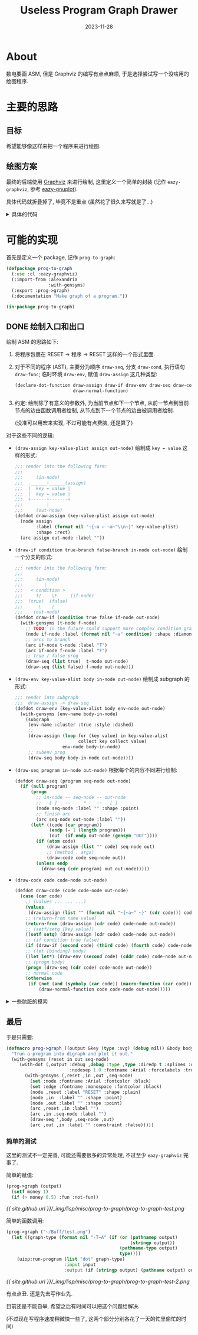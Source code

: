 #+title: Useless Program Graph Drawer
#+date: 2023-11-28
#+layout: post
#+math: true
#+options: _:nil ^:nil
#+categories: lisp
* About
数电要画 ASM, 但是 Graphviz 的编写有点点麻烦,
于是选择尝试写一个没啥用的绘图程序.

* 主要的思路
** 目标
希望能够像这样来把一个程序来进行绘图.

** 绘图方案
:PROPERTIES:
:header-args:lisp: :tangle ../_img/lisp/misc/prog-to-graph/eazy-graphviz.lisp :results silent
:END:
最终的后端使用 [[https://graphviz.org][Graphviz]] 来进行绘制, 这里定义一个简单的封装 (记作 =eazy-graphviz=,
参考 [[https://github.com/guicho271828/eazy-gnuplot][eazy-gnuplot]]).

#+name: defpackage-eazy-graphviz
#+begin_src lisp :exports none
  (defpackage eazy-graphviz
    (:use :cl)
    (:export #:with-dot
             #:defdot
             #:declare-dot-function
             #:delete-dot-function
             #:test-dot-function
             #:*dot-namespace*)
    (:import-from :alexandria :with-gensyms)
    (:documentation "This is a wrapper for simple Graphviz usage."))

  (in-package eazy-graphviz)
#+end_src

具体代码就折叠掉了, 毕竟不是重点 (虽然花了很久来写就是了...)

#+begin_html
<details><summary>具体的代码</summary>
#+end_html

*** 调用方案
使用 =uiop:run-program= 来实现对 graphviz 的程序 =dot= 的调用.
(UIOP 文档: [[https://asdf.common-lisp.dev/uiop.html#UIOP_002fRUN_002dPROGRAM][13 UIOP/RUN-PROGRAM]], Graphviz 的 [[https://graphviz.org/doc/info/command.html][Command Line 文档]])

接下来进行一个绑定, 目标是基础功能, 而不是完全的命令行绑定:

#+name: run-dot
#+begin_src lisp
  (defun run-dot (input output &key (type :svg) &allow-other-keys)
    "Run dot program.

  The `input' and `output' should follow `uiop:run-program' flavor.
  The `type' could be `:svg', `:png', and so on, it would be overwritten
  if the output is a path name indicating its file type."
    (let ((graph-type (format nil "-T~A" (if (or (pathnamep output)
                                                 (stringp output))
                                             (pathname-type output)
                                             type))))
      (uiop:run-program `("dot" ,graph-type)
                        :input input
                        :output (if (stringp output) (pathname output) output))))
#+end_src

*** 帮助函数
因为如果要进行展开的话, 为了让代码更加简洁, 所以做一些帮助函数来简化代码.
(虽然说不上能不能真的简化代码就是了). 因为这些函数部分是用于宏展开的,
所以需要在编译期进行执行.

#+name: helper-functions
#+headers: :noweb yes
#+begin_src lisp
  (eval-when (:compile-toplevel :load-toplevel :execute)
    ;; `plist-remove-key' is used to avoid naming conflicts in keys
    <<plist-remove-key>>
  
    ;; `dot-args' is used to transform common lisp plist into dot args
    <<dot-args>>

    ;; `escape-dot-expr' is used to add the missing output dot stream
    ;; mainly for `with-dot' and `defdot' two macros.
    <<escape-dot-expr>>
    )
#+end_src

具体的帮助函数这里暂时不展开, 在这里仅仅做其功能的简单描述:
+ =(plist-remove-key plist &rest keys)=:
  从 =plist= 中根据 =keys= 移除所有对应的键值对.
+ =(dot-args args)=:
  根据 =args= (plist) 生成一个 dot 中的 =[key=value]= 形式的参数
+ =(escape-dot-expr stream expr)=:
  如果 =expr= 是基本 dot 函数或者是 =defdot= 得到的函数,
  那么向其第一个参数位置插入 =stream=.

#+begin_html
<details><summary>具体的详细定义</summary>
#+end_html

#+name: plist-remove-key
#+headers: :tangle no
#+begin_src lisp
  (defun plist-remove-key (plist &rest keys)
    "Remove `keys' in `plist'."
    (loop for (k v) on plist by #'cddr
          if (not (member k keys))
            collect k and collect v))
#+end_src

#+name: dot-args
#+headers: :tangle no
#+begin_src lisp
  (defun dot-args (args)
    "Generate graphviz arg brackets."
    (if (null args) "" (format nil " [~{~a=\"~a\"~^, ~}]" args)))
#+end_src

对于 =dot-args= 这个函数, 目前是强制把所有的参数都用字符串的形式进行输出.
实际上可能是有点问题的, 尽管目前还没有遇到, 但是应该对于不同的输入值类型,
进行一个处理才对... 之后再说.

#+name: escape-dot-expr
#+headers: :tangle no
#+begin_src lisp
  (defparameter *dot-namespace* '()
    "All the dot methods name should be within `*dot-namespace*'.")

  (defparameter *dot-alias*
    '((node . %dot-node)
      (arc  . %dot-arc)
      (set  . %dot-set)
      (subgraph . %dot-subgraph))
    "Alias of dot commands")

  (defun ->dot-sym (symbol)
    "Make `symbol' under `eazy-graphviz' namespace."
    (intern (symbol-name symbol) :eazy-graphviz))

  (defun escape-dot-expr (stream diredp expr)
    "The `expr' should be escaped if the method is within `*dot-namespace*'.

    For example:

      (method name &rest keys) --> (method stream name &rest keys)
    "
    (if (listp expr)
        (let ((method (car expr))
              (args   (cdr expr)))
          (if (atom method)
              (if (assoc method *dot-namespace*)
                  ;; Expand dot functions
                  `(funcall (cdr (assoc ',method *dot-namespace*))
                            ,stream ,diredp ,@args)
                  (if (assoc (->dot-sym method) *dot-alias*)
                      ;; Replace dot alias and expand the function
                      `(,(cdr (assoc (->dot-sym method) *dot-alias*))
                        ,stream ,diredp ,@args)
                      (cons method (mapcar (lambda (expr)
                                             (escape-dot-expr stream diredp expr))
                                           args))))
              (cons (escape-dot-expr stream diredp method)
                    (mapcar (lambda (expr) (escape-dot-expr stream diredp expr))
                            args))))
        expr))
#+end_src

这里的缺陷是可能需要把符号全部放到 =*dot-namespace*= 里面, 可能会有点点问题,
但是应该不会太多, 就先这么使用算了.

#+begin_html
</details>
#+end_html

*** 基本函数和组合函数
首先是一些最基本的绘图函数 (类似于 Lisp 的 7 个基本函数):

#+name: dot-basic-plot-function
#+begin_src lisp
  (defun %dot-node (stream diredp name &rest args &key &allow-other-keys)
    "Make a node with `name'."
    (declare (ignore diredp))
    (format stream "~&\"~a\"~a;" name (dot-args args)))

  (defun %dot-arc (stream diredp from to &rest args &key &allow-other-keys)
    "Make a arc `from' and `to', digraph arc if `diredp' otherwise graph arc."
    (format stream "~&\"~a\" ~a \"~a\"~a;"
            from (if diredp "->" "--") to (dot-args args)))

  (defun %dot-set (stream diredp slot &rest args &key &allow-other-keys)
    "Set graphviz `slot' properties by `args'."
    (declare (ignore diredp))
    (format stream "~&~a~a;" slot (dot-args args)))

  (defmacro %dot-subgraph (stream diredp (name &rest args &key &allow-other-keys)
                           &body body)
    "Expand graphviz subgraph."
    `(progn
       (format ,stream "~&subgraph \"~a\" {" ,name)
       (format ,stream "~{~&~a=~a;~}" (list ,@args))
       (progn ,@(mapcar (lambda (expr) (escape-dot-expr stream diredp expr)) body))
       (format ,stream "~&}")))
#+end_src

认为这四个函数 (宏) 是标准不可重定义的函数.
在这四个函数的基础上, 对其的组合的函数就可以如下得到:

#+name: defdot
#+headers: :noweb yes
#+begin_src lisp
  <<defdot-helper>>

  (defmacro defdot (dot-name lambda-list &body body)
    "Define a graphviz function."
    (with-gensyms (stream diredp)
      (let ((name dot-name))
        (if (assoc name *dot-alias*)
            ;; Avoid user to define function conflicts with `*dot-alias*'.
            `(warn (format nil "~a conflicts with *dot-alias*." ,name))
            `(progn
               ;; Warn user of redefining dot function
               ;; make sure user won't overwrite the preserved function
               ,(if (member name '(%dot-node %dot-arc %dot-subgraph %dot-set))
                    `(warn ,(format nil "~a is preserved" name))
                    `(progn
                       (declare-dot-function ,name)
                       (setf (cdr (assoc ',name *dot-namespace*))
                             (lambda (,stream ,diredp ,@lambda-list)
                               (declare (ignorable ,stream ,diredp))
                               ,@ (mapcar (lambda (expr)
                                            (escape-dot-expr stream diredp expr))
                                          body)))))
               ',dot-name)))))
#+end_src

即: 一个标准的 dot 函数应有如下约定: 第一个参数为 =stream=, 第二个参数为 =diredp=,
其他的参数为正常的参数, 可以被用来作为图形绘制的参数.

#+begin_html
<details><summary>更加详细的一个说明和一些辅助的函数</summary>
#+end_html

实际上在这里我实现了两个命名空间, 一个是 =*dot-namespace*=, 即 dot function
的命名空间; 另一个这是 =*dot-alias*=, 即别名空间. 前者用于函数的运行与展开,
后者用于函数名称的替换和展开.

其实真正重要的一个命名空间还是 =*dot-namespace*=, 但是这就有一个小小的问题,
那就是如果想要定义那些相互引用的函数的话, 那么可能就不是很容易实现,
一个简单的做法就是类似 C 语言的 function prototype, 提前进行一个函数声明.

接下来就是一些简单的 =defdot= 的帮助函数:

#+name: defdot-helper
#+headers: :tangle no :noweb yes
#+begin_src lisp :exports none
  ;;; declare names of dot function before defining it
  <<declare-dot-function>>

  ;;; delete names/all-names in dot namespace
  <<delete-dot-function>>

  ;;; test function output
  <<test-dot-function>>
#+end_src

比如可以定义一个叫做 =declare-dot-function= 的宏来进行这个操作:

#+name: declare-dot-function
#+headers: :tangle no
#+begin_src lisp
  (defmacro declare-dot-function (&rest names)
    "Declare `names' are dot function."
    `(progn
       ,@ (mapcar (lambda (name)
                    (if (assoc name *dot-namespace*)
                        ;; warn user of redefining dot function
                        `(unless (null (cdr (assoc ',name *dot-namespace*)))
                           (warn ,(format nil "~a is already a dot function." name)))
                        `(push (cons ',name nil) *dot-namespace*)))
                  names)))
#+end_src

当然, 可能还会有一个大胆的想法就是删除某些/全部的 dot 函数:

#+name: delete-dot-function
#+headers: :tangle no
#+begin_src lisp
  (defun delete-dot-function (&rest names)
    "Delete `names' of dot function, if `names' is nil, delete all dot functions."
    (if (null names)
        (setf *dot-namespace* '())
        (delete-if (lambda (pair) (member (car pair) names)) *dot-namespace*)))
#+end_src

#+name: test-dot-function
#+headers: :tangle no
#+begin_src lisp
  (defmacro test-dot-function ((&key (stream *standard-output*) (diredp t)
                                &allow-other-keys)
                               &body body)
    "Test dot function within `body', default output `stream' is `*standard-output*'."
    `(progn ,@ (mapcar (lambda (expr) (escape-dot-expr stream diredp expr)) body)))
#+end_src

#+begin_html
</details>
#+end_html

*** 绘图过程
#+begin_src lisp
  (defmacro with-dot ((output &rest keys &key (diredp t) debug &allow-other-keys)
                      &body body)
    "Expand with `run-dot' to draw a graph.

  To define a graph, the following command could be used:

    (set property &rest definations)
    (node name &rest definations)
    (arc from to &rest definations)
    (subgraph (name &rest definations)
      ...)

  For example:

    (with-dot (output-path :type :svg)
      (set node :shape :rect)
      (node :a :label \"start\"))
  "
    (with-gensyms (stream in)
      `(let ((,stream (make-string-output-stream)))
         (format ,stream ,(if diredp "digraph {" "graph {"))
         (format ,stream "~&~{~a=~a;~}"
                 ',(plist-remove-key keys :diredp :debug))
         (progn ,@(mapcar (lambda (expr)
                            (escape-dot-expr stream diredp expr))
                          body))
         (format ,stream "~&}")
         (with-input-from-string
             (,in ,(if debug
                       `(print (get-output-stream-string ,stream) *error-output*)
                       `(get-output-stream-string ,stream)))
           (run-dot ,in ,output ,@keys)))))
#+end_src

注: 我对于现在这个实现结果并不是很满意, 因为实际上还是有很多的不足之处.
但是不论怎么说, 至少是能用的水平, 就先这样将就着用吧... 到时候整理一下,
之后作为一个单独的库来用估计也不是不行.

最终的效果可能如下:

#+name: eazy-graphviz-example
#+headers: :tangle no
#+begin_src lisp
  (with-dot (output :rankdir "LR" :diredp nil :debug t)
    (loop for i to 10
          do (node i :label (format nil "node ~a" i))
          if (< i 10)
            do (arc i (1+ i) :label (format nil "~a -> ~a" i (1+ i)))))
#+end_src

输出的结果如下:

[[{{ site.github.url }}/_img/lisp/misc/prog-to-graph/eazy-graphviz-example.png]]

或者是更加有趣一些的自定义函数:

#+name: eazy-graphviz-example-defdot
#+headers: :tangle no
#+begin_src lisp
  (defdot plain-arcs (&rest node-chain)
    "Make a plain chain."
    (loop for i below (1- (length node-chain)) do
      (arc (nth i node-chain) (nth (1+ i) node-chain))))

  (with-dot (output :debug t)
    (plain-arcs :a :b :c))
#+end_src

输出的结果如下:

[[{{ site.github.url }}/_img/lisp/misc/prog-to-graph/eazy-graphviz-example-defdot.png]]

先这么样吧...

#+begin_html
</details>
#+end_html

* 可能的实现
:PROPERTIES:
:header-args:lisp: :tangle ../_img/lisp/misc/prog-to-graph/prog-to-graph.lisp :results silent
:END:

首先是定义一个 package, 记作 =prog-to-graph=:

#+name: defpackage-prog-to-graph
#+begin_src lisp
  (defpackage prog-to-graph
    (:use :cl :eazy-graphviz)
    (:import-from :alexandria
                  :with-gensyms)
    (:export :prog->graph)
    (:documentation "Make graph of a program."))

  (in-package prog-to-graph)
#+end_src

** DONE 绘制入口和出口
绘制 ASM 的思路如下:
1. 将程序包裹在 RESET -> 程序 -> RESET 这样的一个形式里面.
2. 对于不同的程序 (AST), 主要分为顺序 =draw-seq=, 分支 =draw-cond=,
   执行语句 =draw-func=; 临时环境 =draw-env=, 赋值 =draw-assign= 这几种类型:

   #+name: declare-dot-function
   #+begin_src lisp
     (declare-dot-function draw-assign draw-if draw-env draw-seq draw-code
                           draw-normal-function)
   #+end_src
3. 约定: 绘制除了有意义的参数外, 为当前节点和下一个节点,
   从前一节点到当前节点的边由函数调用者绘制,
   从节点到下一个节点的边由被调用者绘制.

   (没准可以用宏来实现, 不过可能有点费脑, 还是算了)

对于这些不同的逻辑:
+ =(draw-assign key-value-plist assign out-node)=
  绘制成 =key ← value= 这样的形式:

  #+name: draw-assign
  #+begin_src lisp
    ;;; render into the following form:
    ;;;
    ;;;     (in-node)
    ;;;  .______|______(assign)
    ;;;  |  key ← value |
    ;;;  |  key ← value |
    ;;;  +------+-------+
    ;;;         |
    ;;;     (out-node)
    (defdot draw-assign (key-value-plist assign out-node)
      (node assign
            :label (format nil "~{~a ← ~a~^\\n~}" key-value-plist)
            :shape :rect)
      (arc assign out-node :label ""))
  #+end_src
+ =(draw-if condition true-branch false-branch in-node out-node)=
  绘制一个分支的形式:

  #+name: draw-if
  #+begin_src lisp
    ;;; render into the following form:
    ;;;
    ;;;     (in-node)
    ;;;        |
    ;;;   < condition >
    ;;;     T/    \F     (if-node)
    ;;;  (true)  (false)
    ;;;      \    /
    ;;;    (out-node)
    (defdot draw-if (condition true false if-node out-node)
      (with-gensyms (t-node f-node)
        ;; TODO: in the future sould support more complex condition graph expand
        (node if-node :label (format nil "~a" condition) :shape :diamond)
        ;; arcs to branch
        (arc if-node t-node :label "T")
        (arc if-node f-node :label "F")
        ;; true / false prog
        (draw-seq (list true)  t-node out-node)
        (draw-seq (list false) f-node out-node)))
  #+end_src
+ =(draw-env key-value-alist body in-node out-node)=
  绘制成 subgraph 的形式:

  #+name: draw-env
  #+begin_src lisp
    ;;; render into subgraph
    ;;;  draw-assign -> draw-seq
    (defdot draw-env (key-value-alist body env-node out-node)
      (with-gensyms (env-name body-in-node)
        (subgraph
         (env-name :cluster :true :style :dashed)
         ;; 
         (draw-assign (loop for (key value) in key-value-alist
                            collect key collect value)
                      env-node body-in-node)
         ;; subenv prog
         (draw-seq body body-in-node out-node))))
  #+end_src
+ =(draw-seq program in-node out-node)=
  根据每个的内容不同进行绘制:

  #+name: draw-seq
  #+begin_src lisp
    (defdot draw-seq (program seq-node out-node)
      (if (null program)
          (progn
            ;; in-node -- seq-node -- out-node
            ;;   [ ]   --     *    --   [ ]
            (node seq-node :label "" :shape :point)
            ;; finish arc
            (arc seq-node out-node :label ""))
          (let* ((code (car program))
                 (endp (= 1 (length program)))
                 (out  (if endp out-node (gensym "OUT"))))
            (if (atom code)
                (draw-assign (list "" code) seq-node out)
                ;; (method . args)
                (draw-code code seq-node out))
            (unless endp
              (draw-seq (cdr program) out out-node)))))
  #+end_src
+ =(draw-code code code-node out-node)=

  #+begin_src lisp
    (defdot draw-code (code code-node out-node)
      (case (car code)
        ;; (values ... ... ...)
        (values
         (draw-assign (list "" (format nil "~{~a~^ ~}" (cdr code))) code-node out-node))
        ;; (return-from name value)
        (return-from (draw-assign (cdr code) code-node out-node))
        ;; (setf/setq [key value])
        ((setf setq) (draw-assign (cdr code) code-node out-node))
        ;; (if condition true false)
        (if (draw-if (second code) (third code) (fourth code) code-node out-node))
        ;; (let [binding] body)
        ((let let*) (draw-env (second code) (cddr code) code-node out-node))
        ;; (progn body)
        (progn (draw-seq (cdr code) code-node out-node))
        ;; normal code
        (otherwise
         (if (not (and (symbolp (car code)) (macro-function (car code))))
             (draw-normal-function code code-node out-node)))))
  #+end_src

#+begin_html
<details><summary>一些肮脏的摸索</summary>
#+end_html

对于函数调用: =(func arg1 arg2 arg3 ...)=, 假设计算顺序是从左到右约化求值 =arg=.
那么在表达式中理应对其进行一个表达. 所以这里需要进行一个顺序展开:

#+name: draw-normal-function
#+begin_src lisp
  (defun static-args (code-form)
    "Return precalculated code and dummy static args in `code-form'."
    (loop for arg in (cdr code-form)
          for dummy = (if (and (listp arg) (not (null arg))) (gensym "ARG") arg)
          if (and (listp arg) (not (null arg)))
            collect (list dummy arg) into pre-code-pair
          collect dummy into dummy-args
          finally (return (values pre-code-pair dummy-args))))

  ;;; The normal function (func arg) shall be draw like
  ;;;
  ;;;         (in-node)  [dummy-arg <- pre-code]
  ;;;             |      /
  ;;;    +--------+---------+
  ;;;    | func(dummy-args) |
  ;;;    +--------+---------+
  ;;;             |
  ;;;         (out-node)
  (defdot draw-normal-function (func-code func-node out-node)
    (multiple-value-bind (pre-code-pair dummy-args)
        (static-args func-code)
      (if (null pre-code-pair)
          (node func-node
                :label (format nil "~a(~{~a~^, ~})" (car func-code) dummy-args)
                :shape :rect)
          (subgraph
           ((gensym "SUBGRAPH") :style :dashed :cluster :true)
           (node func-node
                 :label (format nil "~a(~{~a~^, ~})" (car func-code) dummy-args)
                 :shape :rect)
           (loop for (dummy code) in pre-code-pair
                 for index below (length pre-code-pair)
                 do (draw-code (cons (format nil "~a ← ~a" dummy (car code))
                                     (cdr code))
                               dummy func-node))))

      (arc func-node out-node :label "")))
#+end_src

#+begin_html
</details>
#+end_html
  
** 最后
于是只需要:

#+name: prog->graph
#+begin_src lisp
  (defmacro prog->graph ((output &key (type :svg) (debug nil)) &body body)
    "Trun a program into digraph and plot it out."
    (with-gensyms (reset in out seq-node)
      `(with-dot (,output :debug ,debug :type ,type :diredp t :splines :ortho
                          :nodesep 1.0 :fontname :Arial :forcelabels :true)
         (with-gensyms (,reset ,in ,out ,seq-node)
           (set :node :fontname :Arial :fontcolor :black)
           (set :edge :fontname :monospace :fontcolor :black)
           (node ,reset :label "RESET" :shape :plain)
           (node ,in  :label "" :shape :point)
           (node ,out :label "" :shape :point)
           (arc ,reset ,in :label "")
           (arc ,in ,seq-node :label "")
           (draw-seq ',body ,seq-node ,out)
           (arc ,out ,in :label "" :constraint :false)))))
#+end_src

*** 简单的测试
:PROPERTIES:
:header-args:lisp: :tangle no
:END:
这里的测试不一定完善, 可能还需要很多的异常处理, 不过至少 =eazy-graphviz= 完事了.

简单的赋值:

#+name: prog-to-graph-test
#+begin_src lisp
  (prog->graph (output)
    (setf money 1)
    (if (> money 0.5) :fun :not-fun))
#+end_src

[[{{ site.github.url }}/_img/lisp/misc/prog-to-graph/prog-to-graph-test.png]]

简单的函数调用:

#+name: prog-to-graph-test-2
#+begin_src lisp
  (prog->graph ("~/Buff/test.png")
    (let ((graph-type (format nil "-T~A" (if (or (pathnamep output)
                                                 (stringp output))
                                             (pathname-type output)
                                             type))))
      (uiop:run-program (list "dot" graph-type)
                        :input input
                        :output (if (stringp output) (pathname output) output))))
#+end_src

[[{{ site.github.url }}/_img/lisp/misc/prog-to-graph/prog-to-graph-test-2.png]]

有点点丑. 还是先去写作业先.

目前还是不能自举, 希望之后有时间可以把这个问题给解决.

(不过现在写程序速度稍微快一些了, 这两个部分分别各花了一天的忙里偷忙的时间)
